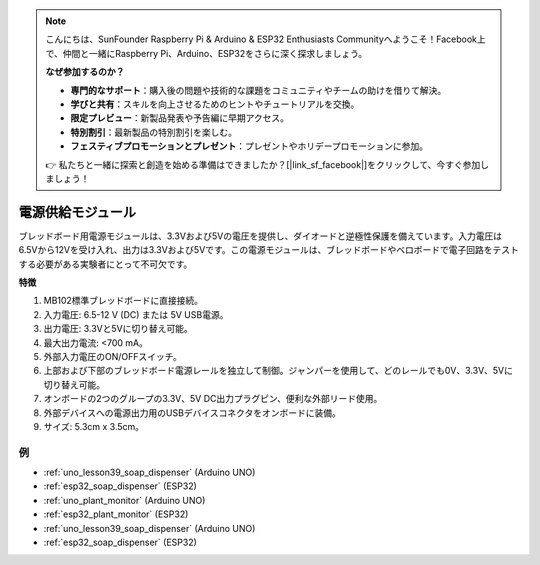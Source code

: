 .. note::

    こんにちは、SunFounder Raspberry Pi & Arduino & ESP32 Enthusiasts Communityへようこそ！Facebook上で、仲間と一緒にRaspberry Pi、Arduino、ESP32をさらに深く探求しましょう。

    **なぜ参加するのか？**

    - **専門的なサポート**：購入後の問題や技術的な課題をコミュニティやチームの助けを借りて解決。
    - **学びと共有**：スキルを向上させるためのヒントやチュートリアルを交換。
    - **限定プレビュー**：新製品発表や予告編に早期アクセス。
    - **特別割引**：最新製品の特別割引を楽しむ。
    - **フェスティブプロモーションとプレゼント**：プレゼントやホリデープロモーションに参加。

    👉 私たちと一緒に探索と創造を始める準備はできましたか？[|link_sf_facebook|]をクリックして、今すぐ参加しましょう！
    
.. _cpn_power_module:

電源供給モジュール
===================

ブレッドボード用電源モジュールは、3.3Vおよび5Vの電圧を提供し、ダイオードと逆極性保護を備えています。入力電圧は6.5Vから12Vを受け入れ、出力は3.3Vおよび5Vです。この電源モジュールは、ブレッドボードやベロボードで電子回路をテストする必要がある実験者にとって不可欠です。

.. image:: img/39_power_module.png
    :width: 60%
    :align: center

**特徴**

#. MB102標準ブレッドボードに直接接続。
#. 入力電圧: 6.5-12 V (DC) または 5V USB電源。
#. 出力電圧: 3.3Vと5Vに切り替え可能。
#. 最大出力電流: <700 mA。
#. 外部入力電圧のON/OFFスイッチ。
#. 上部および下部のブレッドボード電源レールを独立して制御。ジャンパーを使用して、どのレールでも0V、3.3V、5Vに切り替え可能。
#. オンボードの2つのグループの3.3V、5V DC出力プラグピン、便利な外部リード使用。
#. 外部デバイスへの電源出力用のUSBデバイスコネクタをオンボードに装備。
#. サイズ: 5.3cm x 3.5cm。

例
---------------------------
* :ref:`uno_lesson39_soap_dispenser` (Arduino UNO)
* :ref:`esp32_soap_dispenser` (ESP32)

* :ref:`uno_plant_monitor` (Arduino UNO)
* :ref:`esp32_plant_monitor` (ESP32)

* :ref:`uno_lesson39_soap_dispenser` (Arduino UNO)
* :ref:`esp32_soap_dispenser` (ESP32)
